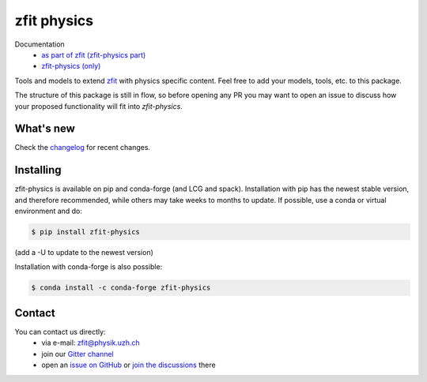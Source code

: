 ************
zfit physics
************

.. image:: https://scikit-hep.org/assets/images/Scikit--HEP-Affiliated-blue.svg
   :target: https://scikit-hep.org

.. image:: https://img.shields.io/pypi/v/zfit_physics.svg
   :target: https://pypi.python.org/pypi/zfit_physics



|zfit_logo|


.. |zfit_logo| image:: docs/images/zfit-fin_400x168.png
   :target: https://github.com/zfit/zfit
   :alt: zfit logo

Documentation
 - `as part of zfit (zfit-physics part) <https://zfit.readthedocs.io/en/latest/user_api/zfit.pdf.html#physics-pdfs>`_
 - `zfit-physics (only) <https://zfit-physics.readthedocs.io/en/latest/>`_


Tools and models to extend `zfit <https://github.com/zfit/zfit>`_ with physics specific content.
Feel free to add your models, tools, etc. to this package.


The structure of this package is still in flow, so before opening any PR
you may want to open an issue to discuss how your proposed functionality will fit into `zfit-physics`.


What's new
=============

Check the `changelog <CHANGELOG.rst>`_ for recent changes.

Installing
==========


zfit-physics is available on pip and conda-forge (and LCG and spack).
Installation with pip has the newest stable version, and therefore recommended, while others may take weeks to months to update.
If possible, use a conda or virtual environment and do:


.. code-block:: console

    $ pip install zfit-physics

(add a -U to update to the newest version)

Installation with conda-forge is also possible:

.. code-block:: console

    $ conda install -c conda-forge zfit-physics


Contact
=======

You can contact us directly:
 - via e-mail: zfit@physik.uzh.ch
 - join our `Gitter channel <https://gitter.im/zfit/zfit>`_
 - open an `issue on GitHub <https://github.com/zfit/zfit-physics/issues/new/choose>`_ or `join the discussions <https://github.com/zfit/zfit-physics/discussions>`_ there
